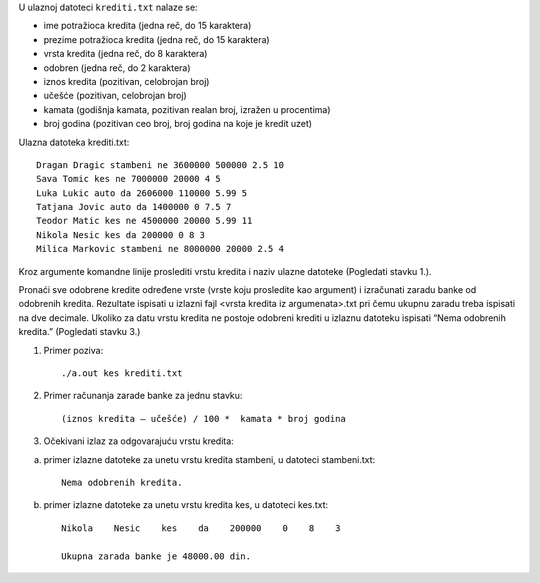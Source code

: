 U ulaznoj datoteci ``krediti.txt`` nalaze se:

- ime potražioca kredita (jedna reč, do 15 karaktera)
- prezime potražioca kredita (jedna reč, do 15 karaktera)
- vrsta kredita (jedna reč, do 8 karaktera)
- odobren (jedna reč, do 2 karaktera)
- iznos kredita (pozitivan, celobrojan broj)
- učešće (pozitivan, celobrojan broj)
- kamata (godišnja kamata, pozitivan realan broj, izražen u procentima)
- broj godina (pozitivan ceo broj, broj godina na koje je kredit uzet)

Ulazna datoteka krediti.txt::

    Dragan Dragic stambeni ne 3600000 500000 2.5 10
    Sava Tomic kes ne 7000000 20000 4 5
    Luka Lukic auto da 2606000 110000 5.99 5
    Tatjana Jovic auto da 1400000 0 7.5 7
    Teodor Matic kes ne 4500000 20000 5.99 11
    Nikola Nesic kes da 200000 0 8 3
    Milica Markovic stambeni ne 8000000 20000 2.5 4

Kroz argumente komandne linije proslediti vrstu kredita i naziv ulazne datoteke (Pogledati stavku 1.). 

Pronaći sve odobrene kredite određene vrste (vrste koju prosledite kao argument) i izračunati zaradu banke od odobrenih kredita. Rezultate ispisati u izlazni fajl <vrsta kredita iz argumenata>.txt pri čemu ukupnu zaradu treba ispisati na dve decimale. Ukoliko za datu vrstu kredita ne postoje odobreni krediti u izlaznu datoteku ispisati “Nema odobrenih kredita.” (Pogledati stavku 3.)

1. Primer poziva::

   ./a.out kes krediti.txt

2. Primer računanja zarade banke za jednu stavku::

    (iznos kredita – učešće) / 100 *  kamata * broj godina

3. Očekivani izlaz za odgovarajuću vrstu kredita:

a) primer izlazne datoteke za unetu vrstu kredita stambeni, u datoteci stambeni.txt::

    Nema odobrenih kredita.
    
b) primer izlazne datoteke za unetu vrstu kredita kes, u datoteci kes.txt::

    Nikola    Nesic    kes    da    200000    0    8    3 

    Ukupna zarada banke je 48000.00 din.